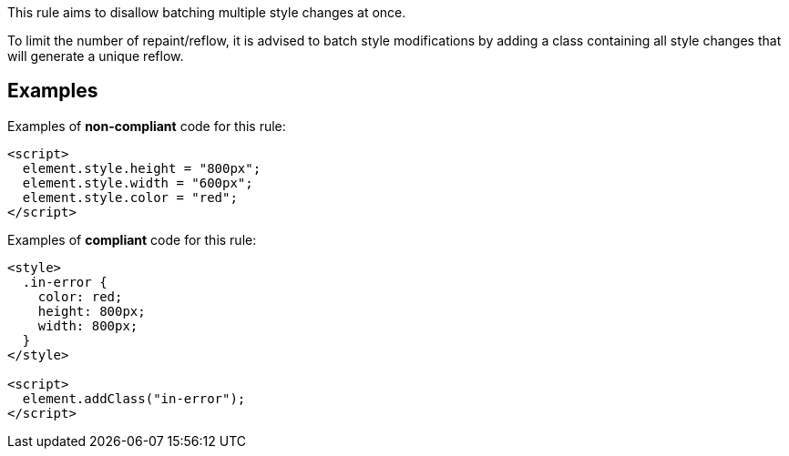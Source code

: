 This rule aims to disallow batching multiple style changes at once.

To limit the number of repaint/reflow, it is advised to batch style modifications by adding a class containing all style changes that will generate a unique reflow.

== Examples

Examples of **non-compliant** code for this rule:

[source,html]
----
<script>
  element.style.height = "800px";
  element.style.width = "600px";
  element.style.color = "red";
</script>
----

Examples of **compliant** code for this rule:

[source,html]
----
<style>
  .in-error {
    color: red;
    height: 800px;
    width: 800px;
  }
</style>

<script>
  element.addClass("in-error");
</script>
----
